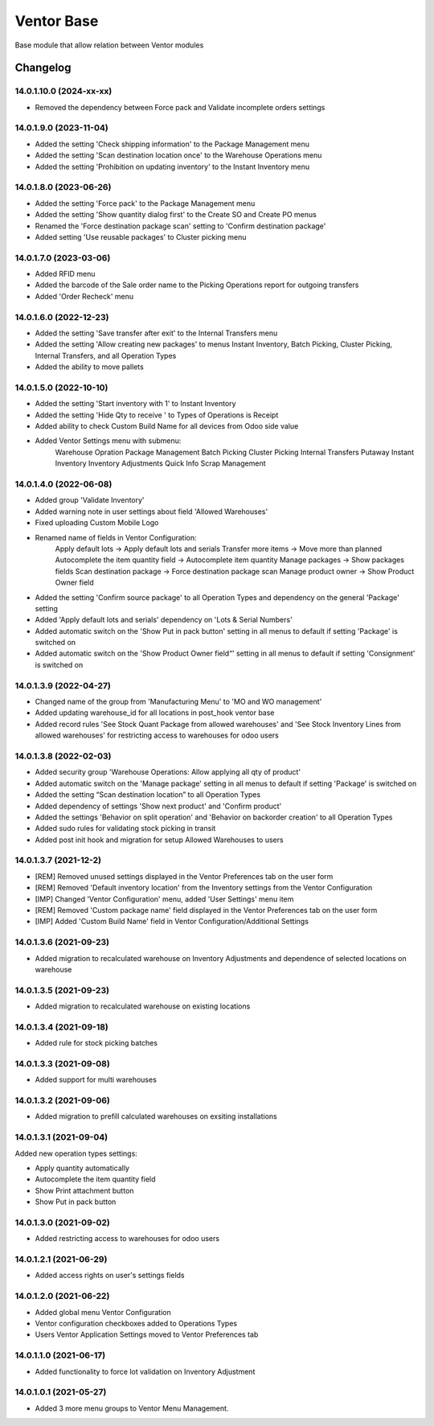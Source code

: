 Ventor Base
=========================

Base module that allow relation between Ventor modules

Changelog
---------

14.0.1.10.0 (2024-xx-xx)
***********************

* Removed the dependency between Force pack and Validate incomplete orders settings

14.0.1.9.0 (2023-11-04)
***********************

* Added the setting 'Check shipping information' to the Package Management menu
* Added the setting 'Scan destination location once' to the Warehouse Operations menu
* Added the setting 'Prohibition on updating inventory' to the Instant Inventory menu

14.0.1.8.0 (2023-06-26)
***********************

* Added the setting 'Force pack' to the Package Management menu
* Added the setting 'Show quantity dialog first' to the Create SO and Create PO menus
* Renamed the 'Force destination package scan' setting to 'Confirm destination package'
* Added setting 'Use reusable packages' to Cluster picking menu

14.0.1.7.0 (2023-03-06)
***********************

* Added RFID menu
* Added the barcode of the Sale order name to the Picking Operations report for outgoing transfers
* Added 'Order Recheck' menu

14.0.1.6.0 (2022-12-23)
***********************

* Added the setting 'Save transfer after exit' to the Internal Transfers menu
* Added the setting 'Allow creating new packages' to menus Instant Inventory, Batch Picking, Cluster Picking, Internal Transfers, and all Operation Types
* Added the ability to move pallets

14.0.1.5.0 (2022-10-10)
***********************

* Added the setting 'Start inventory with 1' to Instant Inventory
* Added the setting 'Hide Qty to receive ' to  Types of Operations is Receipt
* Added ability to check Custom Build Name for all devices from Odoo side value
* Added Ventor Settings menu with submenu:
    Warehouse Opration
    Package Management
    Batch Picking
    Cluster Picking
    Internal Transfers
    Putaway
    Instant Inventory
    Inventory Adjustments
    Quick Info
    Scrap Management

14.0.1.4.0 (2022-06-08)
***********************

* Added group 'Validate Inventory'
* Added warning note in user settings about field 'Allowed Warehouses'
* Fixed uploading Custom Mobile Logo
* Renamed name of fields in Ventor Configuration:
    Apply default lots -> Apply default lots and serials
    Transfer more items -> Move more than planned
    Autocomplete the item quantity field -> Autocomplete item quantity
    Manage packages -> Show packages fields
    Scan destination package -> Force destination package scan
    Manage product owner -> Show Product Owner field
* Added the setting 'Confirm source package' to all Operation Types and dependency on the general 'Package' setting
* Added 'Apply default lots and serials' dependency on 'Lots & Serial Numbers'
* Added automatic switch on the 'Show Put in pack button' setting in all menus to default if setting 'Package' is switched on
* Added automatic switch on the 'Show Product Owner field“' setting in all menus to default if setting 'Consignment' is switched on

14.0.1.3.9 (2022-04-27)
***********************

* Changed name of the group from 'Manufacturing Menu' to 'MO and WO management'
* Added updating warehouse_id for all locations in post_hook ventor base
* Added record rules 'See Stock Quant Package from allowed warehouses' and
  'See Stock Inventory Lines from allowed warehouses' for restricting access to warehouses for odoo users

14.0.1.3.8 (2022-02-03)
***********************

* Added security group 'Warehouse Operations: Allow applying all qty of product'
* Added automatic switch on the 'Manage package' setting in all menus to default if setting 'Package' is switched on
* Added the setting “Scan destination location” to all Operation Types
* Added dependency of settings 'Show next product' and 'Confirm product'
* Added the settings 'Behavior on split operation' and 'Behavior on backorder creation' to all Operation Types
* Added sudo rules for validating stock picking in transit
* Added post init hook and migration for setup Allowed Warehouses to users

14.0.1.3.7 (2021-12-2)
***********************

* [REM] Removed unused settings displayed in the Ventor Preferences tab on the user form
* [REM] Removed 'Default inventory location' from the Inventory settings from the Ventor Configuration
* [IMP] Changed 'Ventor Configuration' menu, added 'User Settings' menu item
* [REM] Removed 'Custom package name' field displayed in the Ventor Preferences tab on the user form
* [IMP] Added 'Custom Build Name' field in Ventor Configuration/Additional Settings

14.0.1.3.6 (2021-09-23)
***********************

* Added migration to recalculated warehouse on Inventory Adjustments and dependence of selected locations on warehouse

14.0.1.3.5 (2021-09-23)
***********************

* Added migration to recalculated warehouse on existing locations

14.0.1.3.4 (2021-09-18)
***********************

* Added rule for stock picking batches

14.0.1.3.3 (2021-09-08)
***********************

* Added support for multi warehouses

14.0.1.3.2 (2021-09-06)
***********************

* Added migration to prefill calculated warehouses on exsiting installations

14.0.1.3.1 (2021-09-04)
***********************

Added new operation types settings:

* Apply quantity automatically
* Autocomplete the item quantity field
* Show Print attachment button
* Show Put in pack button

14.0.1.3.0 (2021-09-02)
***********************

* Added restricting access to warehouses for odoo users

14.0.1.2.1 (2021-06-29)
***********************

* Added access rights on user's settings fields

14.0.1.2.0 (2021-06-22)
***********************

* Added global menu Ventor Configuration
* Ventor configuration checkboxes added to Operations Types
* Users Ventor Application Settings moved to Ventor Preferences tab

14.0.1.1.0 (2021-06-17)
***********************

* Added functionality to force lot validation on Inventory Adjustment

14.0.1.0.1 (2021-05-27)
***********************

* Added 3 more menu groups to Ventor Menu Management.

